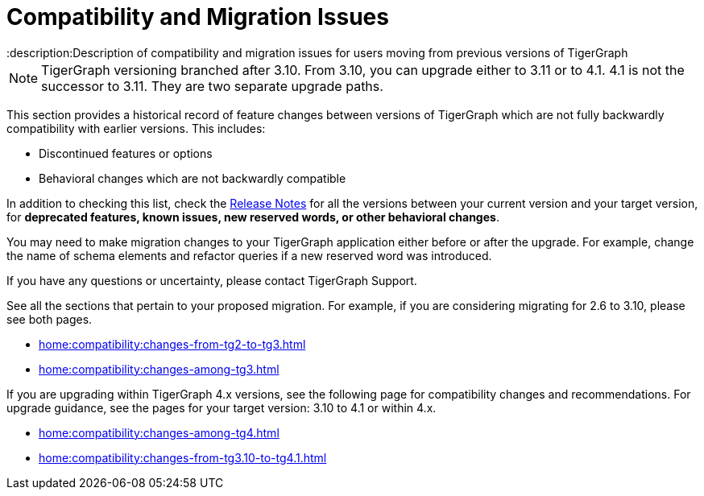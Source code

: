 = Compatibility and Migration Issues
:description:Description of compatibility and migration issues for users moving from previous versions of TigerGraph

[NOTE]
====
TigerGraph versioning branched after 3.10. From 3.10, you can upgrade either to 3.11 or to 4.1.
4.1 is not the successor to 3.11. They are two separate upgrade paths.
====

This section provides a historical record of feature changes between versions of TigerGraph which are not fully backwardly compatibility with earlier versions.
This includes:

* Discontinued features or options
* Behavioral changes which are not backwardly compatible

In addition to checking this list, check the xref:{page-component-version}@release-notes:index.adoc[Release Notes] for all the versions between your current version and your target version, for *deprecated features, known issues, new reserved words, or other behavioral changes*.

You may need to make migration changes to your TigerGraph application either before or after the upgrade.
For example, change the name of schema elements and refactor queries if a new reserved word was introduced.

If you have any questions or uncertainty, please contact TigerGraph Support.

See all the sections that pertain to your proposed migration.
For example, if you are considering migrating for 2.6 to 3.10, please see both pages.

* xref:home:compatibility:changes-from-tg2-to-tg3.adoc[]
* xref:home:compatibility:changes-among-tg3.adoc[]

If you are upgrading within TigerGraph 4.x versions, see the following page for compatibility changes and recommendations.
For upgrade guidance, see the pages for your target version: 3.10 to 4.1 or within 4.x.  

* xref:home:compatibility:changes-among-tg4.adoc[]
* xref:home:compatibility:changes-from-tg3.10-to-tg4.1.adoc[]

